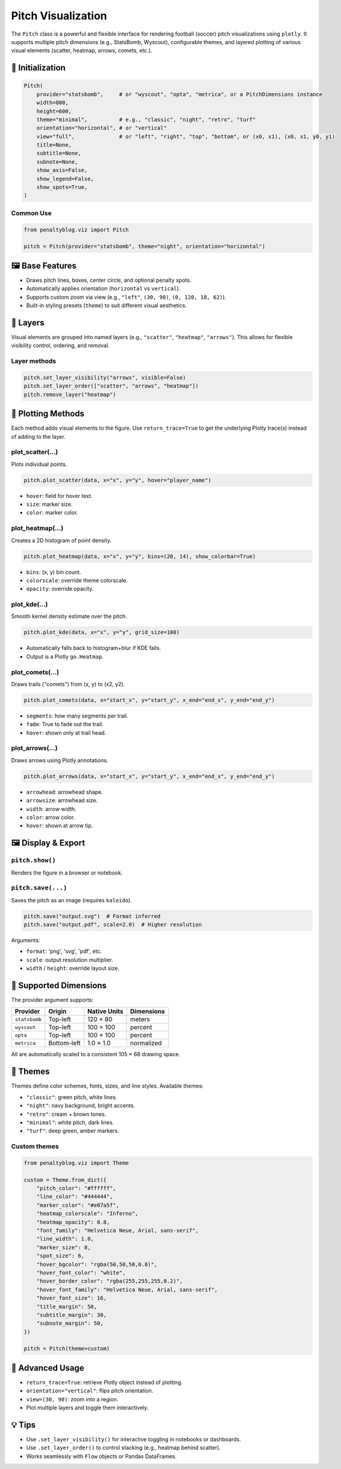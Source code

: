 ==================
Pitch Visualization
==================

The ``Pitch`` class is a powerful and flexible interface for rendering football (soccer) pitch visualizations using ``plotly``. It supports multiple pitch dimensions (e.g., StatsBomb, Wyscout), configurable themes, and layered plotting of various visual elements (scatter, heatmap, arrows, comets, etc.).

📐 Initialization
=================

.. code-block:: python

   Pitch(
       provider="statsbomb",     # or "wyscout", "opta", "metrica", or a PitchDimensions instance
       width=800,
       height=600,
       theme="minimal",          # e.g., "classic", "night", "retro", "turf"
       orientation="horizontal", # or "vertical"
       view="full",              # or "left", "right", "top", "bottom", or (x0, x1), (x0, x1, y0, y1)
       title=None,
       subtitle=None,
       subnote=None,
       show_axis=False,
       show_legend=False,
       show_spots=True,
   )

Common Use
----------

.. code-block:: python

   from penaltyblog.viz import Pitch

   pitch = Pitch(provider="statsbomb", theme="night", orientation="horizontal")

🖼 Base Features
================

- Draws pitch lines, boxes, center circle, and optional penalty spots.
- Automatically applies orientation (``horizontal`` vs ``vertical``).
- Supports custom zoom via view (e.g., ``"left"``, ``(30, 90)``, ``(0, 120, 18, 62)``).
- Built-in styling presets (``theme``) to suit different visual aesthetics.

🔁 Layers
=========

Visual elements are grouped into named layers (e.g., ``"scatter"``, ``"heatmap"``, ``"arrows"``). This allows for flexible visibility control, ordering, and removal.

Layer methods
-------------

.. code-block:: python

   pitch.set_layer_visibility("arrows", visible=False)
   pitch.set_layer_order(["scatter", "arrows", "heatmap"])
   pitch.remove_layer("heatmap")

🧰 Plotting Methods
===================

Each method adds visual elements to the figure. Use ``return_trace=True`` to get the underlying Plotly trace(s) instead of adding to the layer.

plot_scatter(...)
-----------------

Plots individual points.

.. code-block:: python

   pitch.plot_scatter(data, x="x", y="y", hover="player_name")

- ``hover``: field for hover text.
- ``size``: marker size.
- ``color``: marker color.

plot_heatmap(...)
-----------------

Creates a 2D histogram of point density.

.. code-block:: python

   pitch.plot_heatmap(data, x="x", y="y", bins=(20, 14), show_colorbar=True)

- ``bins``: (x, y) bin count.
- ``colorscale``: override theme colorscale.
- ``opacity``: override opacity.

plot_kde(...)
-------------

Smooth kernel density estimate over the pitch.

.. code-block:: python

   pitch.plot_kde(data, x="x", y="y", grid_size=100)

- Automatically falls back to histogram+blur if KDE fails.
- Output is a Plotly ``go.Heatmap``.

plot_comets(...)
----------------

Draws trails ("comets") from (x, y) to (x2, y2).

.. code-block:: python

   pitch.plot_comets(data, x="start_x", y="start_y", x_end="end_x", y_end="end_y")

- ``segments``: how many segments per trail.
- ``fade``: True to fade out the trail.
- ``hover``: shown only at trail head.

plot_arrows(...)
----------------

Draws arrows using Plotly annotations.

.. code-block:: python

   pitch.plot_arrows(data, x="start_x", y="start_y", x_end="end_x", y_end="end_y")

- ``arrowhead``: arrowhead shape.
- ``arrowsize``: arrowhead size.
- ``width``: arrow width.
- ``color``: arrow color.
- ``hover``: shown at arrow tip.

🖼 Display & Export
===================

``pitch.show()``
----------------

Renders the figure in a browser or notebook.

``pitch.save(...)``
-------------------

Saves the pitch as an image (requires ``kaleido``).

.. code-block:: python

   pitch.save("output.svg")  # Format inferred
   pitch.save("output.pdf", scale=2.0)  # Higher resolution

Arguments:

- ``format``: 'png', 'svg', 'pdf', etc.
- ``scale``: output resolution multiplier.
- ``width`` / ``height``: override layout size.

📏 Supported Dimensions
=======================

The provider argument supports:

+--------------+-------------+--------------+------------+
| Provider     | Origin      | Native Units | Dimensions |
+==============+=============+==============+============+
| ``statsbomb``| Top-left    | 120 × 80     | meters     |
+--------------+-------------+--------------+------------+
| ``wyscout``  | Top-left    | 100 × 100    | percent    |
+--------------+-------------+--------------+------------+
| ``opta``     | Top-left    | 100 × 100    | percent    |
+--------------+-------------+--------------+------------+
| ``metrica``  | Bottom-left | 1.0 × 1.0    | normalized |
+--------------+-------------+--------------+------------+

All are automatically scaled to a consistent 105 × 68 drawing space.

🎨 Themes
=========

Themes define color schemes, fonts, sizes, and line styles. Available themes:

- ``"classic"``: green pitch, white lines.
- ``"night"``: navy background, bright accents.
- ``"retro"``: cream + brown tones.
- ``"minimal"``: white pitch, dark lines.
- ``"turf"``: deep green, amber markers.

Custom themes
-------------

.. code-block:: python

   from penaltyblog.viz import Theme

   custom = Theme.from_dict({
       "pitch_color": "#ffffff",
       "line_color": "#444444",
       "marker_color": "#e07a5f",
       "heatmap_colorscale": "Inferno",
       "heatmap_opacity": 0.8,
       "font_family": "Helvetica Neue, Arial, sans-serif",
       "line_width": 1.0,
       "marker_size": 8,
       "spot_size": 6,
       "hover_bgcolor": "rgba(50,50,50,0.8)",
       "hover_font_color": "white",
       "hover_border_color": "rgba(255,255,255,0.2)",
       "hover_font_family": "Helvetica Neue, Arial, sans-serif",
       "hover_font_size": 16,
       "title_margin": 50,
       "subtitle_margin": 30,
       "subnote_margin": 50,
   })

   pitch = Pitch(theme=custom)

🧪 Advanced Usage
=================

- ``return_trace=True``: retrieve Plotly object instead of plotting.
- ``orientation="vertical"``: flips pitch orientation.
- ``view=(30, 90)``: zoom into a region.
- Plot multiple layers and toggle them interactively.

💡 Tips
=======

- Use ``.set_layer_visibility()`` for interactive toggling in notebooks or dashboards.
- Use ``.set_layer_order()`` to control stacking (e.g., heatmap behind scatter).
- Works seamlessly with ``Flow`` objects or Pandas DataFrames.
